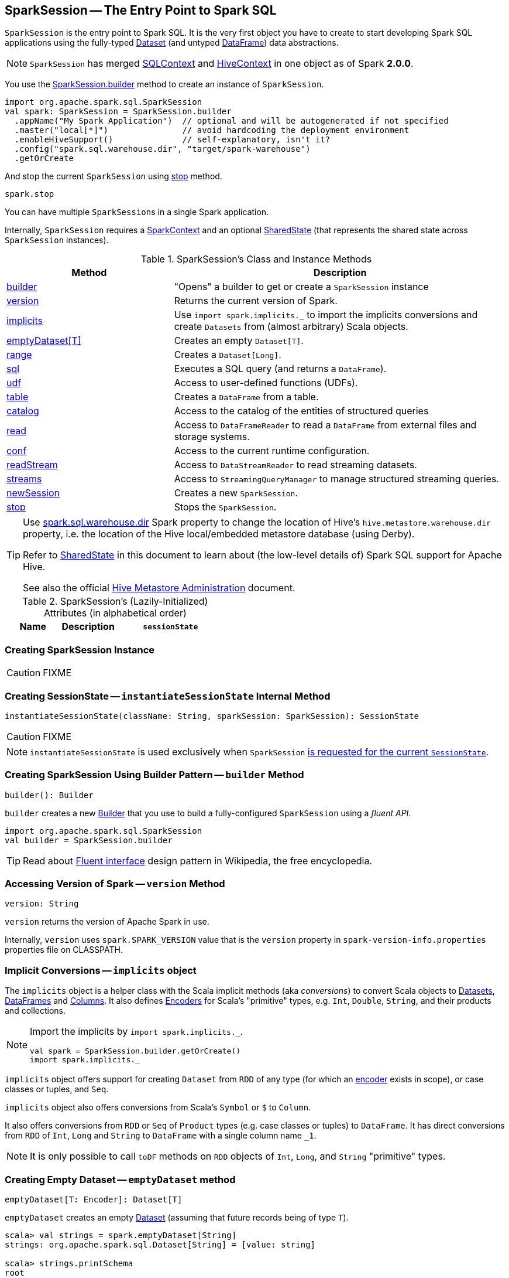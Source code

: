 == [[SparkSession]] SparkSession -- The Entry Point to Spark SQL

`SparkSession` is the entry point to Spark SQL. It is the very first object you have to create to start developing Spark SQL applications using the fully-typed link:spark-sql-Dataset.adoc[Dataset] (and untyped link:spark-sql-dataframe.adoc[DataFrame]) data abstractions.

NOTE: `SparkSession` has merged link:spark-sql-sqlcontext.adoc[SQLContext] and link:spark-sql-hive-integration.adoc[HiveContext] in one object as of Spark *2.0.0*.

You use the <<builder, SparkSession.builder>> method to create an instance of `SparkSession`.

[source, scala]
----
import org.apache.spark.sql.SparkSession
val spark: SparkSession = SparkSession.builder
  .appName("My Spark Application")  // optional and will be autogenerated if not specified
  .master("local[*]")               // avoid hardcoding the deployment environment
  .enableHiveSupport()              // self-explanatory, isn't it?
  .config("spark.sql.warehouse.dir", "target/spark-warehouse")
  .getOrCreate
----

And stop the current `SparkSession` using <<stop, stop>> method.

[source, scala]
----
spark.stop
----

You can have multiple ``SparkSession``s in a single Spark application.

Internally, `SparkSession` requires a link:spark-sparkcontext.adoc[SparkContext] and an optional <<SharedState, SharedState>> (that represents the shared state across `SparkSession` instances).

[[methods]]
.SparkSession's Class and Instance Methods
[cols="1,2",options="header",width="100%"]
|===
| Method | Description
| <<builder, builder>> | "Opens" a builder to get or create a `SparkSession` instance
| <<version, version>> | Returns the current version of Spark.
| <<implicits, implicits>> | Use `import spark.implicits._` to import the implicits conversions and create `Datasets` from (almost arbitrary) Scala objects.
| <<emptyDataset, emptyDataset[T]>> | Creates an empty `Dataset[T]`.
| <<range, range>> | Creates a `Dataset[Long]`.
| <<sql, sql>> | Executes a SQL query (and returns a `DataFrame`).
| <<udf, udf>> | Access to user-defined functions (UDFs).
| <<table, table>> | Creates a `DataFrame` from a table.
| <<catalog, catalog>> | Access to the catalog of the entities of structured queries
| <<read, read>> | Access to `DataFrameReader` to read a `DataFrame` from external files and storage systems.
| <<conf, conf>> | Access to the current runtime configuration.
| <<readStream, readStream>> | Access to `DataStreamReader` to read streaming datasets.
| <<streams, streams>> | Access to `StreamingQueryManager` to manage structured streaming queries.
| <<newSession, newSession>> | Creates a new `SparkSession`.
| <<stop, stop>> | Stops the `SparkSession`.
|===

[TIP]
====
Use link:spark-sql-settings.adoc#spark_sql_warehouse_dir[spark.sql.warehouse.dir] Spark property to change the location of Hive's `hive.metastore.warehouse.dir` property, i.e. the location of the Hive local/embedded metastore database (using Derby).

Refer to <<SharedState, SharedState>> in this document to learn about (the low-level details of) Spark SQL support for Apache Hive.

See also the official https://cwiki.apache.org/confluence/display/Hive/AdminManual+MetastoreAdmin[Hive Metastore Administration] document.
====

[[attributes]]
.SparkSession's (Lazily-Initialized) Attributes (in alphabetical order)
[cols="1,1,2",options="header",width="100%"]
|===
| Name
| Description

| [[sessionState]] `sessionState`
a| Current session's link:spark-sql-SessionState.adoc[SessionState] that is...FIXME

`sessionState` link:spark-sql-SessionState.adoc#clone[clones] the <<parentSessionState, optional `SessionState`>> (if given when <<creating-instance, creating SparkSession>>) or <<instantiateSessionState, creates a new `SessionState`>> based on the internal link:spark-sql-settings.adoc#spark.sql.catalogImplementation[spark.sql.catalogImplementation] setting:

* *in-memory* (default) for `org.apache.spark.sql.internal.SessionState`
* *hive* for `org.apache.spark.sql.hive.HiveSessionState`
|===

=== [[creating-instance]] Creating SparkSession Instance

CAUTION: FIXME

=== [[instantiateSessionState]] Creating SessionState -- `instantiateSessionState` Internal Method

[source, scala]
----
instantiateSessionState(className: String, sparkSession: SparkSession): SessionState
----

CAUTION: FIXME

NOTE: `instantiateSessionState` is used exclusively when `SparkSession` <<sessionState, is requested for the current `SessionState`>>.

=== [[builder]] Creating SparkSession Using Builder Pattern -- `builder` Method

[source, scala]
----
builder(): Builder
----

`builder` creates a new link:spark-sql-sparksession-builder.adoc[Builder] that you use to build a fully-configured `SparkSession` using a _fluent API_.

[source, scala]
----
import org.apache.spark.sql.SparkSession
val builder = SparkSession.builder
----

TIP: Read about https://en.wikipedia.org/wiki/Fluent_interface[Fluent interface] design pattern in Wikipedia, the free encyclopedia.

=== [[version]] Accessing Version of Spark -- `version` Method

[source, scala]
----
version: String
----

`version` returns the version of Apache Spark in use.

Internally, `version` uses `spark.SPARK_VERSION` value that is the `version` property in `spark-version-info.properties` properties file on CLASSPATH.

=== [[implicits]] Implicit Conversions -- `implicits` object

The `implicits` object is a helper class with the Scala implicit methods (aka _conversions_) to convert Scala objects to link:spark-sql-Dataset.adoc[Datasets], link:spark-sql-dataframe.adoc[DataFrames] and link:spark-sql-Column.adoc[Columns]. It also defines link:spark-sql-Encoder.adoc[Encoders] for Scala's "primitive" types, e.g. `Int`, `Double`, `String`, and their products and collections.

[NOTE]
====
Import the implicits by `import spark.implicits._`.

[source, scala]
----
val spark = SparkSession.builder.getOrCreate()
import spark.implicits._
----
====

`implicits` object offers support for creating `Dataset` from `RDD` of any type (for which an link:spark-sql-Encoder.adoc[encoder] exists in scope), or case classes or tuples, and `Seq`.

`implicits` object also offers conversions from Scala's `Symbol` or `$` to `Column`.

It also offers conversions from `RDD` or `Seq` of `Product` types (e.g. case classes or tuples) to `DataFrame`. It has direct conversions from `RDD` of `Int`, `Long` and `String` to `DataFrame` with a single column name `_1`.

NOTE: It is only possible to call `toDF` methods on `RDD` objects of `Int`, `Long`, and `String` "primitive" types.

=== [[emptyDataset]] Creating Empty Dataset -- `emptyDataset` method

[source, scala]
----
emptyDataset[T: Encoder]: Dataset[T]
----

`emptyDataset` creates an empty link:spark-sql-Dataset.adoc[Dataset] (assuming that future records being of type `T`).

[source, scala]
----
scala> val strings = spark.emptyDataset[String]
strings: org.apache.spark.sql.Dataset[String] = [value: string]

scala> strings.printSchema
root
 |-- value: string (nullable = true)
----

`emptyDataset` creates a  link:spark-sql-LogicalPlan-LocalRelation.adoc[`LocalRelation` logical query plan].

=== [[createDataset]] Creating Dataset from Local Collections and RDDs -- `createDataset` methods

[source, scala]
----
createDataset[T : Encoder](data: Seq[T]): Dataset[T]
createDataset[T : Encoder](data: RDD[T]): Dataset[T]
----

`createDataset` is an experimental API to create a link:spark-sql-Dataset.adoc[Dataset] from a local Scala collection, i.e. `Seq[T]`, Java's `List[T]`, or a distributed `RDD[T]`.

[source, scala]
----
scala> val one = spark.createDataset(Seq(1))
one: org.apache.spark.sql.Dataset[Int] = [value: int]

scala> one.show
+-----+
|value|
+-----+
|    1|
+-----+
----

`createDataset` creates a link:spark-sql-LogicalPlan-LocalRelation.adoc[`LocalRelation` logical query plan] (for the input `data` collection) or `LogicalRDD` (for the input `RDD[T]`).

[TIP]
====
You'd be better off using link:spark-sql-Dataset.adoc#implicits[Scala implicits and `toDS` method] instead (that does this conversion automatically for you).

[source, scala]
----
val spark: SparkSession = ...
import spark.implicits._

scala> val one = Seq(1).toDS
one: org.apache.spark.sql.Dataset[Int] = [value: int]
----
====

Internally, `createDataset` first looks up the implicit link:spark-sql-ExpressionEncoder.adoc[expression encoder] in scope to access the ``AttributeReference``s (of the link:spark-sql-schema.adoc[schema]).

NOTE: Only unresolved link:spark-sql-ExpressionEncoder.adoc[expression encoders] are currently supported.

The expression encoder is then used to map elements (of the input `Seq[T]`) into a collection of link:spark-sql-InternalRow.adoc[InternalRows]. With the references and rows, `createDataset` returns a link:spark-sql-Dataset.adoc[Dataset] with a link:spark-sql-LogicalPlan-LocalRelation.adoc[`LocalRelation` logical query plan].

=== [[range]] Creating Dataset With Single Long Column -- `range` methods

[source, scala]
----
range(end: Long): Dataset[java.lang.Long]
range(start: Long, end: Long): Dataset[java.lang.Long]
range(start: Long, end: Long, step: Long): Dataset[java.lang.Long]
range(start: Long, end: Long, step: Long, numPartitions: Int): Dataset[java.lang.Long]
----

`range` family of methods create a link:spark-sql-Dataset.adoc[Dataset] of `Long` numbers.

[source, scala]
----
scala> spark.range(start = 0, end = 4, step = 2, numPartitions = 5).show
+---+
| id|
+---+
|  0|
|  2|
+---+
----

NOTE: The three first variants (that do not specify `numPartitions` explicitly) use link:spark-sparkcontext.adoc#defaultParallelism[SparkContext.defaultParallelism] for the number of partitions `numPartitions`.

Internally, `range` creates a new `Dataset[Long]` with `Range` link:spark-sql-LogicalPlan.adoc[logical plan] and `Encoders.LONG` link:spark-sql-Encoder.adoc[encoder].

=== [[emptyDataFrame]]  Creating Empty DataFrame --  `emptyDataFrame` method

[source, scala]
----
emptyDataFrame: DataFrame
----

`emptyDataFrame` creates an empty `DataFrame` (with no rows and columns).

It calls <<createDataFrame, createDataFrame>> with an empty `RDD[Row]` and an empty schema link:spark-sql-StructType.adoc[StructType(Nil)].

=== [[createDataFrame]] Creating DataFrames from RDDs with Explicit Schema -- `createDataFrame` method

[source, scala]
----
createDataFrame(rowRDD: RDD[Row], schema: StructType): DataFrame
----

`createDataFrame` creates a `DataFrame` using `RDD[Row]` and the input `schema`. It is assumed that the rows in `rowRDD` all match the `schema`.

=== [[sql]] Executing SQL Queries -- `sql` method

[source, scala]
----
sql(sqlText: String): DataFrame
----

`sql` executes the `sqlText` SQL statement and creates a link:spark-sql-dataframe.adoc[DataFrame].

[NOTE]
====
`sql` is imported in link:spark-shell.adoc[spark-shell] so you can execute SQL statements as if `sql` were a part of the environment.

```
scala> spark.version
res0: String = 2.2.0-SNAPSHOT

scala> :imports
 1) import spark.implicits._       (72 terms, 43 are implicit)
 2) import spark.sql               (1 terms)
```
====

```
scala> sql("SHOW TABLES")
res0: org.apache.spark.sql.DataFrame = [tableName: string, isTemporary: boolean]

scala> sql("DROP TABLE IF EXISTS testData")
res1: org.apache.spark.sql.DataFrame = []

// Let's create a table to SHOW it
spark.range(10).write.option("path", "/tmp/test").saveAsTable("testData")

scala> sql("SHOW TABLES").show
+---------+-----------+
|tableName|isTemporary|
+---------+-----------+
| testdata|      false|
+---------+-----------+
```

Internally, `sql` requests the link:spark-sql-SessionState.adoc#sqlParser[current `ParserInterface`] to link:spark-sql-ParserInterface.adoc#parsePlan[execute a SQL query] that gives a link:spark-sql-LogicalPlan.adoc[LogicalPlan].

NOTE: `sql` uses `SessionState` link:spark-sql-SessionState.adoc#sqlParser[to access the current `ParserInterface`].

`sql` then creates a link:spark-sql-dataframe.adoc[DataFrame] using the current `SparkSession` (itself) and the link:spark-sql-LogicalPlan.adoc[LogicalPlan].

[TIP]
====
link:spark-sql-spark-sql.adoc[spark-sql] is the main SQL environment in Spark to work with pure SQL statements (where you do not have to use Scala to execute them).

```
spark-sql> show databases;
default
Time taken: 0.028 seconds, Fetched 1 row(s)
```
====

=== [[udf]] Accessing UDF Registration Interface -- `udf` Attribute

[source, scala]
----
udf: UDFRegistration
----

`udf` attribute gives access to link:spark-sql-UDFRegistration.adoc[UDFRegistration] that allows registering link:spark-sql-udfs.adoc[user-defined functions] for SQL-based query expressions.

[source, scala]
----
val spark: SparkSession = ...
spark.udf.register("myUpper", (s: String) => s.toUpperCase)

val strs = ('a' to 'c').map(_.toString).toDS
strs.registerTempTable("strs")

scala> sql("SELECT *, myUpper(value) UPPER FROM strs").show
+-----+-----+
|value|UPPER|
+-----+-----+
|    a|    A|
|    b|    B|
|    c|    C|
+-----+-----+
----

Internally, it is an alias for link:spark-sql-SessionState.adoc#udf[SessionState.udf].

=== [[table]] Creating DataFrames from Tables -- `table` method

[source, scala]
----
table(tableName: String): DataFrame
----

`table` creates a link:spark-sql-dataframe.adoc[DataFrame] from records in the `tableName` table (if exists).

[source, scala]
----
val df = spark.table("mytable")
----

=== [[catalog]] Accessing Metastore -- `catalog` Attribute

[source, scala]
----
catalog: Catalog
----

`catalog` attribute is a (lazy) interface to the current metastore, i.e. link:spark-sql-Catalog.adoc[data catalog] (of relational entities like databases, tables, functions, table columns, and temporary views).

TIP: All methods in `Catalog` return `Datasets`.

[source, scala]
----
scala> spark.catalog.listTables.show
+------------------+--------+-----------+---------+-----------+
|              name|database|description|tableType|isTemporary|
+------------------+--------+-----------+---------+-----------+
|my_permanent_table| default|       null|  MANAGED|      false|
|              strs|    null|       null|TEMPORARY|       true|
+------------------+--------+-----------+---------+-----------+
----

Internally, `catalog` creates a link:spark-sql-Catalog.adoc#CatalogImpl[CatalogImpl] (referencing the current `SparkSession`).

=== [[read]] Accessing DataFrameReader -- `read` method

[source, scala]
----
read: DataFrameReader
----

`read` method returns a link:spark-sql-dataframereader.adoc[DataFrameReader] that is used to read data from external storage systems and load it into a `DataFrame`.

[source, scala]
----
val spark: SparkSession = // create instance
val dfReader: DataFrameReader = spark.read
----

=== [[conf]] Runtime Configuration -- `conf` attribute

[source, scala]
----
conf: RuntimeConfig
----

`conf` returns the current runtime configuration (as `RuntimeConfig`) that wraps link:spark-sql-SQLConf.adoc[SQLConf].

CAUTION: FIXME

=== [[readStream]] `readStream` method

[source, scala]
----
readStream: DataStreamReader
----

`readStream` returns a new link:spark-sql-streaming-DataStreamReader.adoc[DataStreamReader].

=== [[streams]] `streams` Attribute

[source, scala]
----
streams: StreamingQueryManager
----

`streams` attribute gives access to link:spark-sql-streaming-StreamingQueryManager.adoc[StreamingQueryManager] (through link:spark-sql-SessionState.adoc#streamingQueryManager[SessionState]).

[source, scala]
----
val spark: SparkSession = ...
spark.streams.active.foreach(println)
----

=== [[streamingQueryManager]] `streamingQueryManager` Attribute

`streamingQueryManager` is...

=== [[listenerManager]] `listenerManager` Attribute

`listenerManager` is...

=== [[ExecutionListenerManager]] `ExecutionListenerManager`

`ExecutionListenerManager` is...

=== [[functionRegistry]] `functionRegistry` Attribute

`functionRegistry` is...

=== [[experimentalMethods]] `experimentalMethods` Attribute

[source, scala]
----
experimental: ExperimentalMethods
----

`experimentalMethods` is an extension point with link:spark-sql-ExperimentalMethods.adoc[ExperimentalMethods] that is a per-session collection of extra strategies and ``Rule[LogicalPlan]``s.

NOTE: `experimental` is used in link:spark-sql-SparkPlanner.adoc[SparkPlanner] and link:spark-sql-SparkOptimizer.adoc[SparkOptimizer]. Hive and link:spark-structured-streaming.adoc[Structured Streaming] use it for their own extra strategies and optimization rules.

=== [[newSession]] `newSession` method

[source, scala]
----
newSession(): SparkSession
----

`newSession` creates (starts) a new `SparkSession` (with the current link:spark-sparkcontext.adoc[SparkContext] and <<SharedState, SharedState>>).

[source, scala]
----
scala> println(sc.version)
2.0.0-SNAPSHOT

scala> val newSession = spark.newSession
newSession: org.apache.spark.sql.SparkSession = org.apache.spark.sql.SparkSession@122f58a
----

=== [[sharedState]] `sharedState` Attribute

`sharedState` is the current <<SharedState, SharedState>>. It is created lazily when first accessed.

=== [[SharedState]] `SharedState`

`SharedState` is an internal class that holds the shared state across active SQL sessions (as <<SparkSession, SparkSession>> instances) by sharing link:spark-sql-CacheManager.adoc[CacheManager], link:spark-webui-SQLListener.adoc[SQLListener], and link:spark-sql-ExternalCatalog.adoc[ExternalCatalog].

[TIP]
====
Enable `INFO` logging level for `org.apache.spark.sql.internal.SharedState` logger to see what happens inside.

Add the following line to `conf/log4j.properties`:

```
log4j.logger.org.apache.spark.sql.internal.SharedState=INFO
```

Refer to link:spark-logging.adoc[Logging].
====

`SharedState` requires a link:spark-sparkcontext.adoc[SparkContext] when created. It also adds `hive-site.xml` to link:spark-sparkcontext.adoc#hadoopConfiguration[Hadoop's `Configuration` in the current SparkContext] if found on CLASSPATH.

NOTE: `hive-site.xml` is an optional Hive configuration file when working with Hive in Spark.

The fully-qualified class name is `org.apache.spark.sql.internal.SharedState`.

`SharedState` is created lazily, i.e. when first accessed after <<creating-instance, `SparkSession` is created>>. It can happen when a <<newSession, new session is created>> or when the shared services are accessed. It is created with a link:spark-sparkcontext.adoc[SparkContext].

When created, `SharedState` sets `hive.metastore.warehouse.dir` to link:spark-sql-settings.adoc#spark_sql_warehouse_dir[spark.sql.warehouse.dir] if `hive.metastore.warehouse.dir` is not set or `spark.sql.warehouse.dir` is set. Otherwise, when `hive.metastore.warehouse.dir` is set and `spark.sql.warehouse.dir` is not, `spark.sql.warehouse.dir` gets set to `hive.metastore.warehouse.dir`. You should see the following INFO message in the logs:

```
INFO spark.sql.warehouse.dir is not set, but hive.metastore.warehouse.dir is set. Setting spark.sql.warehouse.dir to the value of hive.metastore.warehouse.dir ('[hiveWarehouseDir]').
```

You should see the following INFO message in the logs:

```
INFO SharedState: Warehouse path is '[warehousePath]'.
```

=== [[stop]] Stopping SparkSession -- `stop` Method

[source, scala]
----
stop(): Unit
----

`stop` stops the `SparkSession`, i.e. link:spark-sparkcontext.adoc#stop[stops the underlying `SparkContext`].

=== [[baseRelationToDataFrame]] `baseRelationToDataFrame` Method

CAUTION: FIXME
